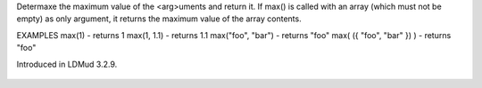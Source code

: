 .. efun:: string    max(string arg, ...)
  string    max(string *arg_array)
  int|float max(int|float arg, ...)
  int|float max(int|float *arg_array)

Determaxe the maximum value of the <arg>uments and return it.
If max() is called with an array (which must not be empty) as only
argument, it returns the maximum value of the array contents.

EXAMPLES
max(1)                     - returns 1
max(1, 1.1)                - returns 1.1
max("foo", "bar")          - returns "foo"
max( ({ "foo", "bar" }) )  - returns "foo"

.. history
Introduced in LDMud 3.2.9.

  .. seealso:: :efun:`min`
